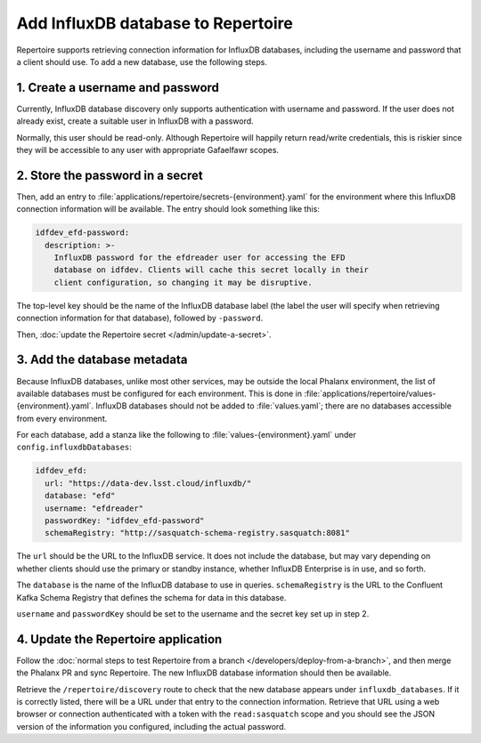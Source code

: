 ###################################
Add InfluxDB database to Repertoire
###################################

Repertoire supports retrieving connection information for InfluxDB databases, including the username and password that a client should use.
To add a new database, use the following steps.

1. Create a username and password
=================================

Currently, InfluxDB database discovery only supports authentication with username and password.
If the user does not already exist, create a suitable user in InfluxDB with a password.

Normally, this user should be read-only.
Although Repertoire will happily return read/write credentials, this is riskier since they will be accessible to any user with appropriate Gafaelfawr scopes.

2. Store the password in a secret
=================================

Then, add an entry to :file:`applications/repertoire/secrets-{environment}.yaml` for the environment where this InfluxDB connection information will be available.
The entry should look something like this:

.. code-block:: yaml

   idfdev_efd-password:
     description: >-
       InfluxDB password for the efdreader user for accessing the EFD
       database on idfdev. Clients will cache this secret locally in their
       client configuration, so changing it may be disruptive.

The top-level key should be the name of the InfluxDB database label (the label the user will specify when retrieving connection information for that database), followed by ``-password``.

Then, :doc:`update the Repertoire secret </admin/update-a-secret>`.

3. Add the database metadata
============================

Because InfluxDB databases, unlike most other services, may be outside the local Phalanx environment, the list of available databases must be configured for each environment.
This is done in :file:`applications/repertoire/values-{environment}.yaml`.
InfluxDB databases should not be added to :file:`values.yaml`; there are no databases accessible from every environment.

For each database, add a stanza like the following to :file:`values-{environment}.yaml` under ``config.influxdbDatabases``:

.. code-block:: yaml

   idfdev_efd:
     url: "https://data-dev.lsst.cloud/influxdb/"
     database: "efd"
     username: "efdreader"
     passwordKey: "idfdev_efd-password"
     schemaRegistry: "http://sasquatch-schema-registry.sasquatch:8081"

The ``url`` should be the URL to the InfluxDB service.
It does not include the database, but may vary depending on whether clients should use the primary or standby instance, whether InfluxDB Enterprise is in use, and so forth.

The ``database`` is the name of the InfluxDB database to use in queries.
``schemaRegistry`` is the URL to the Confluent Kafka Schema Registry that defines the schema for data in this database.

``username`` and ``passwordKey`` should be set to the username and the secret key set up in step 2.

4. Update the Repertoire application
====================================

Follow the :doc:`normal steps to test Repertoire from a branch </developers/deploy-from-a-branch>`, and then merge the Phalanx PR and sync Repertoire.
The new InfluxDB database information should then be available.

Retrieve the ``/repertoire/discovery`` route to check that the new database appears under ``influxdb_databases``.
If it is correctly listed, there will be a URL under that entry to the connection information.
Retrieve that URL using a web browser or connection authenticated with a token with the ``read:sasquatch`` scope and you should see the JSON version of the information you configured, including the actual password.
